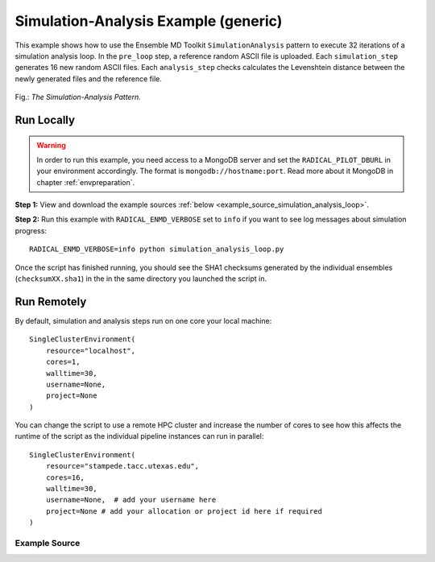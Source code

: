 .. _simulation analysis example (generic):

*************************************
Simulation-Analysis Example (generic)
*************************************

This example shows how to use the Ensemble MD Toolkit ``SimulationAnalysis``
pattern to execute 32 iterations of a simulation analysis loop. In the
``pre_loop`` step, a reference random ASCII file is uploaded. Each
``simulation_step`` generates 16 new random ASCII files.  Each ``analysis_step``
checks calculates the Levenshtein distance between  the newly generated files
and the reference file.

.. figure:: ../../images/simulation_analysis_pattern.*
   :width: 300pt
   :align: center
   :alt: Simulation-Analysis Pattern

   Fig.: `The Simulation-Analysis Pattern.`

Run Locally
===========

.. warning:: In order to run this example, you need access to a MongoDB server and
             set the ``RADICAL_PILOT_DBURL`` in your environment accordingly.
             The format is ``mongodb://hostname:port``. Read more about it
             MongoDB in chapter :ref:`envpreparation`.

**Step 1:** View and download the example sources :ref:`below <example_source_simulation_analysis_loop>`.

**Step 2:** Run this example with ``RADICAL_ENMD_VERBOSE`` set to ``info`` if you want to
see log messages about simulation progress::

    RADICAL_ENMD_VERBOSE=info python simulation_analysis_loop.py

Once the script has finished running, you should see the SHA1 checksums
generated by the individual ensembles  (``checksumXX.sha1``) in the in the same
directory you launched the script in.

Run Remotely
============

By default, simulation and analysis steps run on one core your local machine::

    SingleClusterEnvironment(
        resource="localhost",
        cores=1,
        walltime=30,
        username=None,
        project=None
    )

You can change the script to use a remote HPC cluster and increase the number
of cores to see how this affects the runtime of the script as the individual
pipeline instances can run in parallel::

    SingleClusterEnvironment(
        resource="stampede.tacc.utexas.edu",
        cores=16,
        walltime=30,
        username=None,  # add your username here
        project=None # add your allocation or project id here if required
    )

.. _example_source_simulation_analysis_loop:

Example Source
^^^^^^^^^^^^^^

.. code-block:: python
   :linenos:


    #!/usr/bin/env python


    __author__       = "Ole Weider <ole.weidner@rutgers.edu>"
    __copyright__    = "Copyright 2014, http://radical.rutgers.edu"
    __license__      = "MIT"
    __example_name__ = "Simulation-Analysis Example (generic)"

    import math

    from radical.ensemblemd import Kernel
    from radical.ensemblemd import SimulationAnalysisLoop
    from radical.ensemblemd import EnsemblemdError
    from radical.ensemblemd import SimulationAnalysisLoop
    from radical.ensemblemd import SingleClusterEnvironment


    # ------------------------------------------------------------------------------
    #
    class RandomSA(SimulationAnalysisLoop):
        """RandomSA implements the simulation-analysis loop described above. It
           inherits from radical.ensemblemd.SimulationAnalysisLoop, the abstract
           base class for all Simulation-Analysis applications.
        """
        def __init__(self, maxiterations, simulation_instances=1, analysis_instances=1):
            SimulationAnalysisLoop.__init__(self, maxiterations, simulation_instances, analysis_instances)

        def pre_loop(self):
            """pre_loop is executed before the main simulation-analysis loop is
               started. In this example we create an initial 1 kB random ASCII file
               that we use as the reference for all analysis steps.
            """
            k = Kernel(name="misc.mkfile")
            k.arguments = ["--size=1000", "--filename=reference.dat"]
    	k.upload_input_data = ['levenshtein.py']
            return k

        def simulation_step(self, iteration, instance):
            """The simulation step generates a 1 kB file containing random ASCII
               characters that is compared against the 'reference' file in the
               subsequent analysis step.
            """
            k = Kernel(name="misc.mkfile")
            k.arguments = ["--size=1000", "--filename=simulation-{0}-{1}.dat".format(iteration, instance)]
            return k

        def analysis_step(self, iteration, instance):
            """In the analysis step, we take the previously generated simulation
               output and perform a Levenshtein distance calculation between it
               and the 'reference' file.

               ..note:: The placeholder ``$PRE_LOOP`` used in ``link_input_data`` is
                        a reference to the working directory of pre_loop.
                        The placeholder ``$PREV_SIMULATION`` used in ``link_input_data``
                        is a reference to the working directory of the previous
                        simulation step.

                        It is also possible to reference a specific
                        simulation step using ``$SIMULATION_N`` or all simulations
                        via ``$SIMULATIONS``. Analogous placeholders exist for
                        ``ANALYSIS``.
            """
            input_filename  = "simulation-{0}-{1}.dat".format(iteration, instance)
            output_filename = "analysis-{0}-{1}.dat".format(iteration, instance)

            k = Kernel(name="misc.levenshtein")
            k.link_input_data      = ["$PRE_LOOP/reference.dat", "$SIMULATION_ITERATION_{1}_INSTANCE_{2}/{0}".format(input_filename,iteration,instance),"$PRE_LOOP/levenshtein.py"]
            k.arguments            = ["--inputfile1=reference.dat",
                                      "--inputfile2={0}".format(input_filename),
                                      "--outputfile={0}".format(output_filename)]
            k.download_output_data = output_filename
            return k

        def post_loop(self):
            # post_loop is executed after the main simulation-analysis loop has
            # finished. In this example we don't do anything here.
            pass


    # ------------------------------------------------------------------------------
    #
    if __name__ == "__main__":

        try:
            # Create a new static execution context with one resource and a fixed
            # number of cores and runtime.
            cluster = SingleClusterEnvironment(
                resource="localhost",
                cores=1,
                walltime=30,
                username="",  #Username is entered as a string. Used when running on remote machine
                project=""    #Project ID is entered as a string. Used when running on remote machine
            )

            # Allocate the resources.
            cluster.allocate()

            # We set both the the simulation and the analysis step 'instances' to 16.
            # This means that 16 instances of the simulation step and 16 instances of
            # the analysis step are executed every iteration.
            randomsa = RandomSA(maxiterations=4, simulation_instances=16, analysis_instances=16)

            cluster.run(randomsa)
            

            cluster.deallocate()

            # After execution has finished, we print some statistical information
            # extracted from the analysis results that were transferred back.
            for it in range(1, randomsa.iterations+1):
                print "\nIteration {0}".format(it)
                ldists = []
                for an in range(1, randomsa.analysis_instances+1):
                    ldists.append(int(open("analysis-{0}-{1}.dat".format(it, an), "r").readline()))
                print "   * Levenshtein Distances: {0}".format(ldists)
                print "   * Mean Levenshtein Distance: {0}".format(sum(ldists) / len(ldists))

        except EnsemblemdError, er:

            print "Ensemble MD Toolkit Error: {0}".format(str(er))
            raise # Just raise the execption again to get the backtrace
